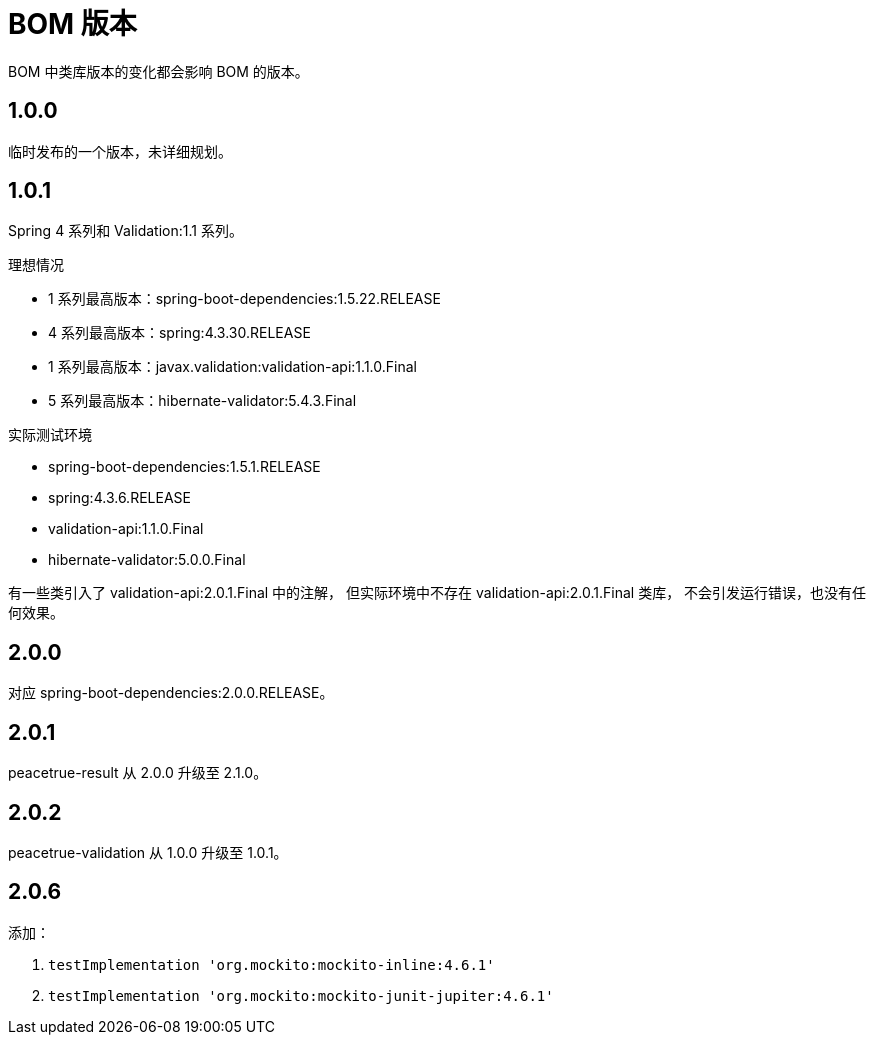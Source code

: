 = BOM 版本

:numbered!: ''

BOM 中类库版本的变化都会影响 BOM 的版本。

== 1.0.0

临时发布的一个版本，未详细规划。

== 1.0.1

Spring 4 系列和 Validation:1.1 系列。

.理想情况
* 1 系列最高版本：spring-boot-dependencies:1.5.22.RELEASE
* 4 系列最高版本：spring:4.3.30.RELEASE
* 1 系列最高版本：javax.validation:validation-api:1.1.0.Final
* 5 系列最高版本：hibernate-validator:5.4.3.Final

.实际测试环境
* spring-boot-dependencies:1.5.1.RELEASE
* spring:4.3.6.RELEASE
* validation-api:1.1.0.Final
* hibernate-validator:5.0.0.Final

有一些类引入了 validation-api:2.0.1.Final 中的注解，
但实际环境中不存在 validation-api:2.0.1.Final 类库，
不会引发运行错误，也没有任何效果。

== 2.0.0

对应 spring-boot-dependencies:2.0.0.RELEASE。

== 2.0.1

peacetrue-result 从 2.0.0 升级至 2.1.0。

== 2.0.2

peacetrue-validation 从 1.0.0 升级至 1.0.1。

== 2.0.6

添加：

. `testImplementation 'org.mockito:mockito-inline:4.6.1'`
. `testImplementation 'org.mockito:mockito-junit-jupiter:4.6.1'`
